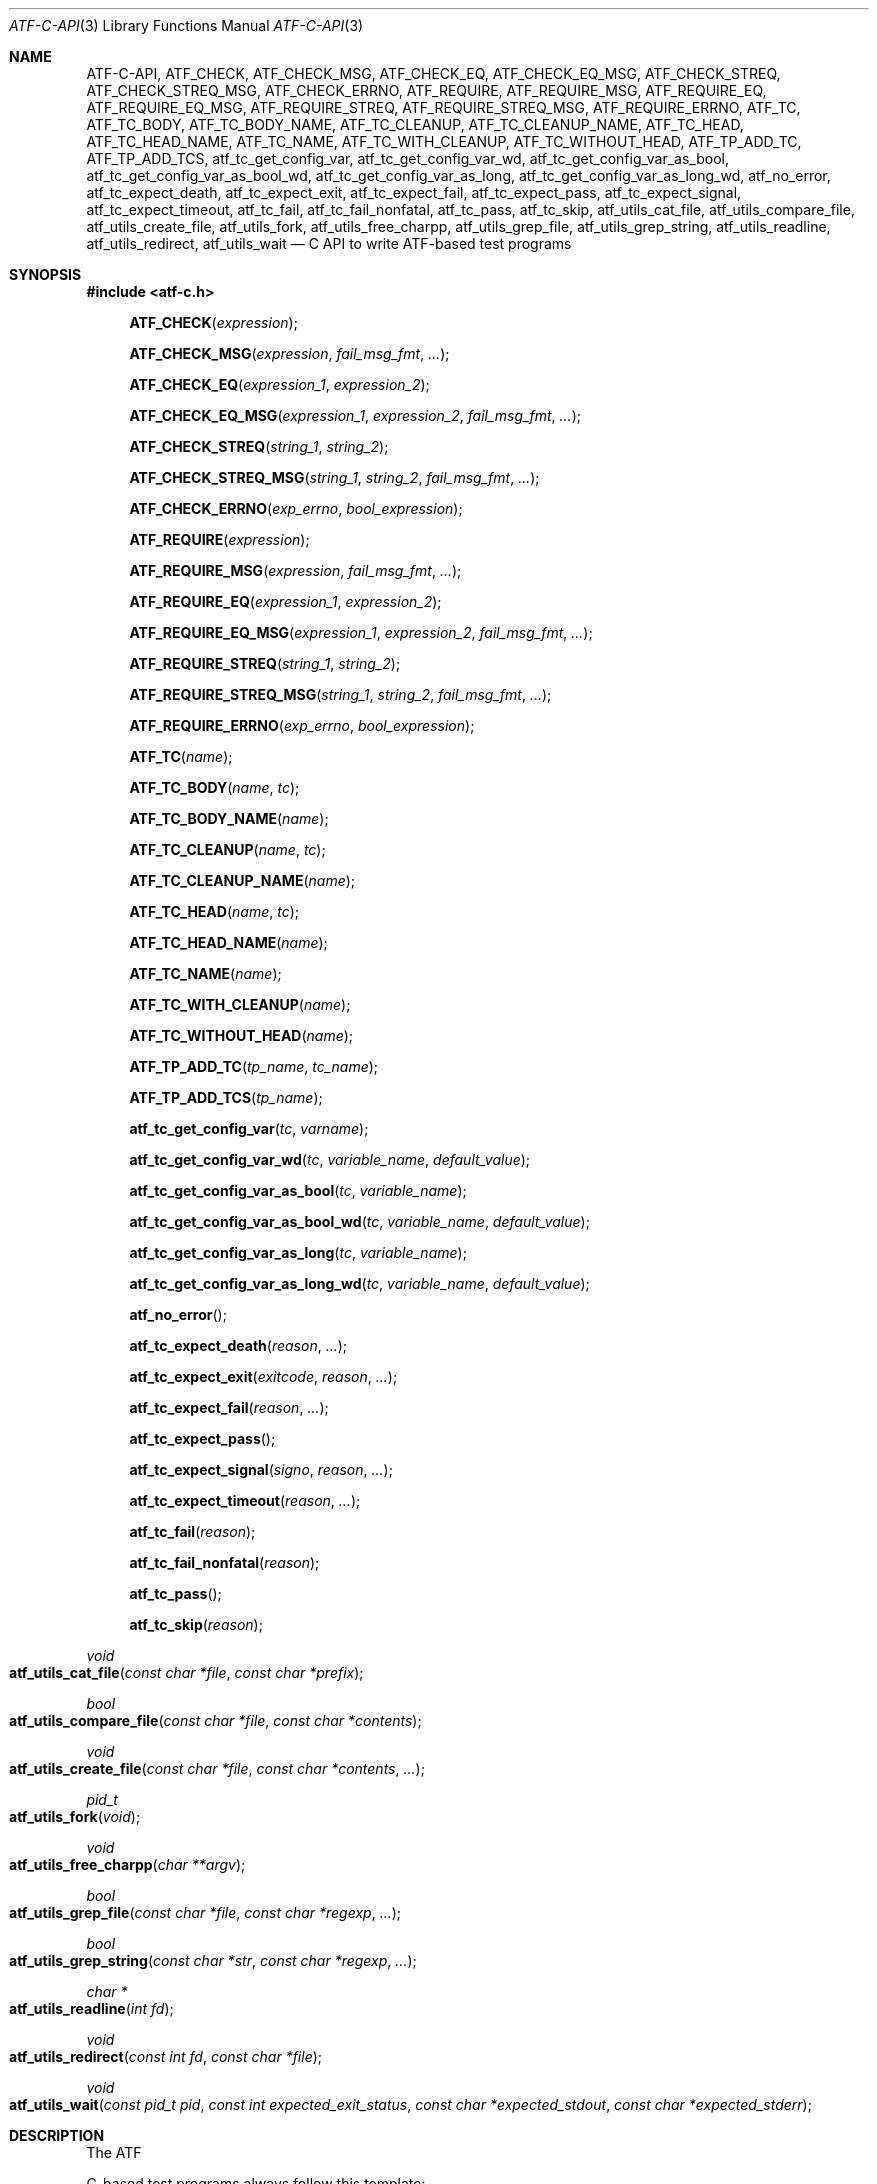 .\"
.\" Automated Testing Framework (atf)
.\"
.\" Copyright (c) 2008 The NetBSD Foundation, Inc.
.\" All rights reserved.
.\"
.\" Redistribution and use in source and binary forms, with or without
.\" modification, are permitted provided that the following conditions
.\" are met:
.\" 1. Redistributions of source code must retain the above copyright
.\"    notice, this list of conditions and the following disclaimer.
.\" 2. Redistributions in binary form must reproduce the above copyright
.\"    notice, this list of conditions and the following disclaimer in the
.\"    documentation and/or other materials provided with the distribution.
.\"
.\" THIS SOFTWARE IS PROVIDED BY THE NETBSD FOUNDATION, INC. AND
.\" CONTRIBUTORS ``AS IS'' AND ANY EXPRESS OR IMPLIED WARRANTIES,
.\" INCLUDING, BUT NOT LIMITED TO, THE IMPLIED WARRANTIES OF
.\" MERCHANTABILITY AND FITNESS FOR A PARTICULAR PURPOSE ARE DISCLAIMED.
.\" IN NO EVENT SHALL THE FOUNDATION OR CONTRIBUTORS BE LIABLE FOR ANY
.\" DIRECT, INDIRECT, INCIDENTAL, SPECIAL, EXEMPLARY, OR CONSEQUENTIAL
.\" DAMAGES (INCLUDING, BUT NOT LIMITED TO, PROCUREMENT OF SUBSTITUTE
.\" GOODS OR SERVICES; LOSS OF USE, DATA, OR PROFITS; OR BUSINESS
.\" INTERRUPTION) HOWEVER CAUSED AND ON ANY THEORY OF LIABILITY, WHETHER
.\" IN CONTRACT, STRICT LIABILITY, OR TORT (INCLUDING NEGLIGENCE OR
.\" OTHERWISE) ARISING IN ANY WAY OUT OF THE USE OF THIS SOFTWARE, EVEN
.\" IF ADVISED OF THE POSSIBILITY OF SUCH DAMAGE.
.\"
.Dd October 4, 2012
.Dt ATF-C-API 3
.Os
.Sh NAME
.Nm ATF-C-API ,
.Nm ATF_CHECK ,
.Nm ATF_CHECK_MSG ,
.Nm ATF_CHECK_EQ ,
.Nm ATF_CHECK_EQ_MSG ,
.Nm ATF_CHECK_STREQ ,
.Nm ATF_CHECK_STREQ_MSG ,
.Nm ATF_CHECK_ERRNO ,
.Nm ATF_REQUIRE ,
.Nm ATF_REQUIRE_MSG ,
.Nm ATF_REQUIRE_EQ ,
.Nm ATF_REQUIRE_EQ_MSG ,
.Nm ATF_REQUIRE_STREQ ,
.Nm ATF_REQUIRE_STREQ_MSG ,
.Nm ATF_REQUIRE_ERRNO ,
.Nm ATF_TC ,
.Nm ATF_TC_BODY ,
.Nm ATF_TC_BODY_NAME ,
.Nm ATF_TC_CLEANUP ,
.Nm ATF_TC_CLEANUP_NAME ,
.Nm ATF_TC_HEAD ,
.Nm ATF_TC_HEAD_NAME ,
.Nm ATF_TC_NAME ,
.Nm ATF_TC_WITH_CLEANUP ,
.Nm ATF_TC_WITHOUT_HEAD ,
.Nm ATF_TP_ADD_TC ,
.Nm ATF_TP_ADD_TCS ,
.Nm atf_tc_get_config_var ,
.Nm atf_tc_get_config_var_wd ,
.Nm atf_tc_get_config_var_as_bool ,
.Nm atf_tc_get_config_var_as_bool_wd ,
.Nm atf_tc_get_config_var_as_long ,
.Nm atf_tc_get_config_var_as_long_wd ,
.Nm atf_no_error ,
.Nm atf_tc_expect_death ,
.Nm atf_tc_expect_exit ,
.Nm atf_tc_expect_fail ,
.Nm atf_tc_expect_pass ,
.Nm atf_tc_expect_signal ,
.Nm atf_tc_expect_timeout ,
.Nm atf_tc_fail ,
.Nm atf_tc_fail_nonfatal ,
.Nm atf_tc_pass ,
.Nm atf_tc_skip ,
.Nm atf_utils_cat_file ,
.Nm atf_utils_compare_file ,
.Nm atf_utils_create_file ,
.Nm atf_utils_fork ,
.Nm atf_utils_free_charpp ,
.Nm atf_utils_grep_file ,
.Nm atf_utils_grep_string ,
.Nm atf_utils_readline ,
.Nm atf_utils_redirect ,
.Nm atf_utils_wait
.Nd C API to write ATF-based test programs
.Sh SYNOPSIS
.In atf-c.h
.Fn ATF_CHECK "expression"
.Fn ATF_CHECK_MSG "expression" "fail_msg_fmt" ...
.Fn ATF_CHECK_EQ "expression_1" "expression_2"
.Fn ATF_CHECK_EQ_MSG "expression_1" "expression_2" "fail_msg_fmt" ...
.Fn ATF_CHECK_STREQ "string_1" "string_2"
.Fn ATF_CHECK_STREQ_MSG "string_1" "string_2" "fail_msg_fmt" ...
.Fn ATF_CHECK_ERRNO "exp_errno" "bool_expression"
.Fn ATF_REQUIRE "expression"
.Fn ATF_REQUIRE_MSG "expression" "fail_msg_fmt" ...
.Fn ATF_REQUIRE_EQ "expression_1" "expression_2"
.Fn ATF_REQUIRE_EQ_MSG "expression_1" "expression_2" "fail_msg_fmt" ...
.Fn ATF_REQUIRE_STREQ "string_1" "string_2"
.Fn ATF_REQUIRE_STREQ_MSG "string_1" "string_2" "fail_msg_fmt" ...
.Fn ATF_REQUIRE_ERRNO "exp_errno" "bool_expression"
.Fn ATF_TC "name"
.Fn ATF_TC_BODY "name" "tc"
.Fn ATF_TC_BODY_NAME "name"
.Fn ATF_TC_CLEANUP "name" "tc"
.Fn ATF_TC_CLEANUP_NAME "name"
.Fn ATF_TC_HEAD "name" "tc"
.Fn ATF_TC_HEAD_NAME "name"
.Fn ATF_TC_NAME "name"
.Fn ATF_TC_WITH_CLEANUP "name"
.Fn ATF_TC_WITHOUT_HEAD "name"
.Fn ATF_TP_ADD_TC "tp_name" "tc_name"
.Fn ATF_TP_ADD_TCS "tp_name"
.Fn atf_tc_get_config_var "tc" "varname"
.Fn atf_tc_get_config_var_wd "tc" "variable_name" "default_value"
.Fn atf_tc_get_config_var_as_bool "tc" "variable_name"
.Fn atf_tc_get_config_var_as_bool_wd "tc" "variable_name" "default_value"
.Fn atf_tc_get_config_var_as_long "tc" "variable_name"
.Fn atf_tc_get_config_var_as_long_wd "tc" "variable_name" "default_value"
.Fn atf_no_error
.Fn atf_tc_expect_death "reason" "..."
.Fn atf_tc_expect_exit "exitcode" "reason" "..."
.Fn atf_tc_expect_fail "reason" "..."
.Fn atf_tc_expect_pass
.Fn atf_tc_expect_signal "signo" "reason" "..."
.Fn atf_tc_expect_timeout "reason" "..."
.Fn atf_tc_fail "reason"
.Fn atf_tc_fail_nonfatal "reason"
.Fn atf_tc_pass
.Fn atf_tc_skip "reason"
.Ft void
.Fo atf_utils_cat_file
.Fa "const char *file"
.Fa "const char *prefix"
.Fc
.Ft bool
.Fo atf_utils_compare_file
.Fa "const char *file"
.Fa "const char *contents"
.Fc
.Ft void
.Fo atf_utils_create_file
.Fa "const char *file"
.Fa "const char *contents"
.Fa "..."
.Fc
.Ft pid_t
.Fo atf_utils_fork
.Fa "void"
.Fc
.Ft void
.Fo atf_utils_free_charpp
.Fa "char **argv"
.Fc
.Ft bool
.Fo atf_utils_grep_file
.Fa "const char *file"
.Fa "const char *regexp"
.Fa "..."
.Fc
.Ft bool
.Fo atf_utils_grep_string
.Fa "const char *str"
.Fa "const char *regexp"
.Fa "..."
.Fc
.Ft char *
.Fo atf_utils_readline
.Fa "int fd"
.Fc
.Ft void
.Fo atf_utils_redirect
.Fa "const int fd"
.Fa "const char *file"
.Fc
.Ft void
.Fo atf_utils_wait
.Fa "const pid_t pid"
.Fa "const int expected_exit_status"
.Fa "const char *expected_stdout"
.Fa "const char *expected_stderr"
.Fc
.Sh DESCRIPTION
The ATF
.Pp
C-based test programs always follow this template:
.Bd -literal -offset indent
.Ns ... C-specific includes go here ...

#include <atf-c.h>

ATF_TC(tc1);
ATF_TC_HEAD(tc1, tc)
{
    ... first test case's header ...
}
ATF_TC_BODY(tc1, tc)
{
    ... first test case's body ...
}

ATF_TC_WITH_CLEANUP(tc2);
ATF_TC_HEAD(tc2, tc)
{
    ... second test case's header ...
}
ATF_TC_BODY(tc2, tc)
{
    ... second test case's body ...
}
ATF_TC_CLEANUP(tc2, tc)
{
    ... second test case's cleanup ...
}

ATF_TC_WITHOUT_HEAD(tc3);
ATF_TC_BODY(tc3, tc)
{
    ... third test case's body ...
}

.Ns ... additional test cases ...

ATF_TP_ADD_TCS(tp)
{
    ATF_TP_ADD_TC(tcs, tc1);
    ATF_TP_ADD_TC(tcs, tc2);
    ATF_TP_ADD_TC(tcs, tc3);
    ... add additional test cases ...

    return atf_no_error();
}
.Ed
.Ss Definition of test cases
Test cases have an identifier and are composed of three different parts:
the header, the body and an optional cleanup routine, all of which are
described in
.Xr atf-test-case 4 .
To define test cases, one can use the
.Fn ATF_TC ,
.Fn ATF_TC_WITH_CLEANUP
or the
.Fn ATF_TC_WITHOUT_HEAD
macros, which take a single parameter specifiying the test case's name.
.Fn ATF_TC ,
requires to define a head and a body for the test case,
.Fn ATF_TC_WITH_CLEANUP
requires to define a head, a body and a cleanup for the test case and
.Fn ATF_TC_WITHOUT_HEAD
requires only a body for the test case.
It is important to note that these
.Em do not
set the test case up for execution when the program is run.
In order to do so, a later registration is needed with the
.Fn ATF_TP_ADD_TC
macro detailed in
.Sx Program initialization .
.Pp
Later on, one must define the three parts of the body by means of three
functions.
Their headers are given by the
.Fn ATF_TC_HEAD ,
.Fn ATF_TC_BODY
and
.Fn ATF_TC_CLEANUP
macros, all of which take the test case name provided to the
.Fn ATF_TC
.Fn ATF_TC_WITH_CLEANUP ,
or
.Fn ATF_TC_WITHOUT_HEAD
macros and the name of the variable that will hold a pointer to the
test case data.
Following each of these, a block of code is expected, surrounded by the
opening and closing brackets.
.Ss Program initialization
The library provides a way to easily define the test program's
.Fn main
function.
You should never define one on your own, but rely on the
library to do it for you.
This is done by using the
.Fn ATF_TP_ADD_TCS
macro, which is passed the name of the object that will hold the test
cases; i.e. the test program instance.
This name can be whatever you want as long as it is a valid variable
identifier.
.Pp
After the macro, you are supposed to provide the body of a function, which
should only use the
.Fn ATF_TP_ADD_TC
macro to register the test cases the test program will execute and return
a success error code.
The first parameter of this macro matches the name you provided in the
former call.
The success status can be returned using the
.Fn atf_no_error
function.
.Ss Header definitions
The test case's header can define the meta-data by using the
.Fn atf_tc_set_md_var
method, which takes three parameters: the first one points to the test
case data, the second one specifies the meta-data variable to be set
and the third one specifies its value.
Both of them are strings.
.Ss Configuration variables
The test case has read-only access to the current configuration variables
by means of the
.Ft bool
.Fn atf_tc_has_config_var ,
.Ft const char *
.Fn atf_tc_get_config_var ,
.Ft const char *
.Fn atf_tc_get_config_var_wd ,
.Ft bool
.Fn atf_tc_get_config_var_as_bool ,
.Ft bool
.Fn atf_tc_get_config_var_as_bool_wd ,
.Ft long
.Fn atf_tc_get_config_var_as_long ,
and the
.Ft long
.Fn atf_tc_get_config_var_as_long_wd
functions, which can be called in any of the three parts of a test case.
.Pp
The
.Sq _wd
variants take a default value for the variable which is returned if the
variable is not defined.
The other functions without the
.Sq _wd
suffix
.Em require
the variable to be defined.
.Ss Access to the source directory
It is possible to get the path to the test case's source directory from any
of its three components by querying the
.Sq srcdir
configuration variable.
.Ss Requiring programs
Aside from the
.Va require.progs
meta-data variable available in the header only, one can also check for
additional programs in the test case's body by using the
.Fn atf_tc_require_prog
function, which takes the base name or full path of a single binary.
Relative paths are forbidden.
If it is not found, the test case will be automatically skipped.
.Ss Test case finalization
The test case finalizes either when the body reaches its end, at which
point the test is assumed to have
.Em passed ,
unless any non-fatal errors were raised using
.Fn atf_tc_fail_nonfatal ,
or at any explicit call to
.Fn atf_tc_pass ,
.Fn atf_tc_fail
or
.Fn atf_tc_skip .
These three functions terminate the execution of the test case immediately.
The cleanup routine will be processed afterwards in a completely automated
way, regardless of the test case's termination reason.
.Pp
.Fn atf_tc_pass
does not take any parameters.
.Fn atf_tc_fail ,
.Fn atf_tc_fail_nonfatal
and
.Fn atf_tc_skip
take a format string and a variable list of parameters, which describe, in
a user-friendly manner, why the test case failed or was skipped,
respectively.
It is very important to provide a clear error message in both cases so that
the user can quickly know why the test did not pass.
.Ss Expectations
Everything explained in the previous section changes when the test case
expectations are redefined by the programmer.
.Pp
Each test case has an internal state called
.Sq expect
that describes what the test case expectations are at any point in time.
The value of this property can change during execution by any of:
.Bl -tag -width indent
.It Fn atf_tc_expect_death "reason" "..."
Expects the test case to exit prematurely regardless of the nature of the
exit.
.It Fn atf_tc_expect_exit "exitcode" "reason" "..."
Expects the test case to exit cleanly.
If
.Va exitcode
is not
.Sq -1 ,
.Xr atf-run 1
will validate that the exit code of the test case matches the one provided
in this call.
Otherwise, the exact value will be ignored.
.It Fn atf_tc_expect_fail "reason" "..."
Any failure (be it fatal or non-fatal) raised in this mode is recorded.
However, such failures do not report the test case as failed; instead, the
test case finalizes cleanly and is reported as
.Sq expected failure ;
this report includes the provided
.Fa reason
as part of it.
If no error is raised while running in this mode, then the test case is
reported as
.Sq failed .
.Pp
This mode is useful to reproduce actual known bugs in tests.
Whenever the developer fixes the bug later on, the test case will start
reporting a failure, signaling the developer that the test case must be
adjusted to the new conditions.
In this situation, it is useful, for example, to set
.Fa reason
as the bug number for tracking purposes.
.It Fn atf_tc_expect_pass
This is the normal mode of execution.
In this mode, any failure is reported as such to the user and the test case
is marked as
.Sq failed .
.It Fn atf_tc_expect_signal "signo" "reason" "..."
Expects the test case to terminate due to the reception of a signal.
If
.Va signo
is not
.Sq -1 ,
.Xr atf-run 1
will validate that the signal that terminated the test case matches the one
provided in this call.
Otherwise, the exact value will be ignored.
.It Fn atf_tc_expect_timeout "reason" "..."
Expects the test case to execute for longer than its timeout.
.El
.Ss Helper macros for common checks
The library provides several macros that are very handy in multiple
situations.
These basically check some condition after executing a given statement or
processing a given expression and, if the condition is not met, they
report the test case as failed.
.Pp
The
.Sq REQUIRE
variant of the macros immediately abort the test case as soon as an error
condition is detected by calling the
.Fn atf_tc_fail
function.
Use this variant whenever it makes no sense to continue the execution of a
test case when the checked condition is not met.
The
.Sq CHECK
variant, on the other hand, reports a failure as soon as it is encountered
using the
.Fn atf_tc_fail_nonfatal
function, but the execution of the test case continues as if nothing had
happened.
Use this variant whenever the checked condition is important as a result of
the test case, but there are other conditions that can be subsequently
checked on the same run without aborting.
.Pp
Additionally, the
.Sq MSG
variants take an extra set of parameters to explicitly specify the failure
message.
This failure message is formatted according to the
.Xr printf 3
formatters.
.Pp
.Fn ATF_CHECK ,
.Fn ATF_CHECK_MSG ,
.Fn ATF_REQUIRE
and
.Fn ATF_REQUIRE_MSG
take an expression and fail if the expression evaluates to false.
.Pp
.Fn ATF_CHECK_EQ ,
.Fn ATF_CHECK_EQ_MSG ,
.Fn ATF_REQUIRE_EQ
and
.Fn ATF_REQUIRE_EQ_MSG
take two expressions and fail if the two evaluated values are not equal.
.Pp
.Fn ATF_CHECK_STREQ ,
.Fn ATF_CHECK_STREQ_MSG ,
.Fn ATF_REQUIRE_STREQ
and
.Fn ATF_REQUIRE_STREQ_MSG
take two strings and fail if the two are not equal character by character.
.Pp
.Fn ATF_CHECK_ERRNO
and
.Fn ATF_REQUIRE_ERRNO
take, first, the error code that the check is expecting to find in the
.Va errno
variable and, second, a boolean expression that, if evaluates to true,
means that a call failed and
.Va errno
has to be checked against the first value.
.Ss Utility functions
The following functions are provided as part of the
.Nm
API to simplify the creation of a variety of tests.
In particular, these are useful to write tests for command-line interfaces.
.Pp
.Ft void
.Fo atf_utils_cat_file
.Fa "const char *file"
.Fa "const char *prefix"
.Fc
.Bd -offset indent
Prints the contents of
.Fa file
to the standard output, prefixing every line with the string in
.Fa prefix .
.Ed
.Pp
.Ft bool
.Fo atf_utils_compare_file
.Fa "const char *file"
.Fa "const char *contents"
.Fc
.Bd -offset indent
Returns true if the given
.Fa file
matches exactly the expected inlined
.Fa contents .
.Ed
.Pp
.Ft void
.Fo atf_utils_create_file
.Fa "const char *file"
.Fa "const char *contents"
.Fa "..."
.Fc
.Bd -offset indent
Creates
.Fa file
with the text given in
.Fa contents ,
which is a formatting string that uses the rest of the variable arguments.
.Ed
.Pp
.Ft pid_t
.Fo atf_utils_fork
.Fa "void"
.Fc
.Bd -offset indent
Forks a process and redirects the standard output and standard error of the
child to files for later validation with
.Fn atf_utils_wait .
Fails the test case if the fork fails, so this does not return an error.
.Ed
.Pp
.Ft void
.Fo atf_utils_free_charpp
.Fa "char **argv"
.Fc
.Bd -offset indent
Frees a dynamically-allocated array of dynamically-allocated strings.
.Ed
.Pp
.Ft bool
.Fo atf_utils_grep_file
.Fa "const char *file"
.Fa "const char *regexp"
.Fa "..."
.Fc
.Bd -offset indent
Searches for the
.Fa regexp ,
which is a formatting string representing the regular expression,
in the
.Fa file .
The variable arguments are used to construct the regular expression.
.Ed
.Pp
.Ft bool
.Fo atf_utils_grep_string
.Fa "const char *str"
.Fa "const char *regexp"
.Fa "..."
.Fc
.Bd -offset indent
Searches for the
.Fa regexp ,
which is a formatting string representing the regular expression,
in the literal string
.Fa str .
The variable arguments are used to construct the regular expression.
.Ed
.Pp
.Ft char *
.Fo atf_utils_readline
.Fa "int fd"
.Fc
.Bd -offset indent
Reads a line from the file descriptor
.Fa fd .
The line, if any, is returned as a dynamically-allocated buffer that must be
released with
.Xr free 3 .
If there was nothing to read, returns
.Sq NULL .
.Ed
.Pp
.Ft void
.Fo atf_utils_redirect
.Fa "const int fd"
.Fa "const char *file"
.Fc
.Bd -offset indent
Redirects the given file descriptor
.Fa fd
to
.Fa file .
This function exits the process in case of an error and does not properly mark
the test case as failed.
As a result, it should only be used in subprocesses of the test case; specially
those spawned by
.Fn atf_utils_fork .
.Ed
.Pp
.Ft void
.Fo atf_utils_wait
.Fa "const pid_t pid"
.Fa "const int expected_exit_status"
.Fa "const char *expected_stdout"
.Fa "const char *expected_stderr"
.Fc
.Bd -offset indent
Waits and validates the result of a subprocess spawned with
.Fn atf_utils_wait .
The validation involves checking that the subprocess exited cleanly and returned
the code specified in
.Fa expected_exit_status
and that its standard output and standard error match the strings given in
.Fa expected_stdout
and
.Fa expected_stderr .
.Ed
.Sh EXAMPLES
The following shows a complete test program with a single test case that
validates the addition operator:
.Bd -literal -offset indent
#include <atf-c.h>

ATF_TC(addition);
ATF_TC_HEAD(addition, tc)
{
    atf_tc_set_md_var(tc, "descr",
                      "Sample tests for the addition operator");
}
ATF_TC_BODY(addition, tc)
{
    ATF_CHECK_EQ(0 + 0, 0);
    ATF_CHECK_EQ(0 + 1, 1);
    ATF_CHECK_EQ(1 + 0, 1);

    ATF_CHECK_EQ(1 + 1, 2);

    ATF_CHECK_EQ(100 + 200, 300);
}

ATF_TC(string_formatting);
ATF_TC_HEAD(string_formatting, tc)
{
    atf_tc_set_md_var(tc, "descr",
                      "Sample tests for the snprintf");
}
ATF_TC_BODY(string_formatting, tc)
{
    char buf[1024];
    snprintf(buf, sizeof(buf), "a %s", "string");
    ATF_CHECK_STREQ_MSG("a string", buf, "%s is not working");
}

ATF_TC(open_failure);
ATF_TC_HEAD(open_failure, tc)
{
    atf_tc_set_md_var(tc, "descr",
                      "Sample tests for the open function");
}
ATF_TC_BODY(open_failure, tc)
{
    ATF_CHECK_ERRNO(ENOENT, open("non-existent", O_RDONLY) == -1);
}

ATF_TC(known_bug);
ATF_TC_HEAD(known_bug, tc)
{
    atf_tc_set_md_var(tc, "descr",
                      "Reproduces a known bug");
}
ATF_TC_BODY(known_bug, tc)
{
    atf_tc_expect_fail("See bug number foo/bar");
    ATF_CHECK_EQ(3, 1 + 1);
    atf_tc_expect_pass();
    ATF_CHECK_EQ(3, 1 + 2);
}

ATF_TP_ADD_TCS(tp)
{
    ATF_TP_ADD_TC(tp, addition);
    ATF_TP_ADD_TC(tp, string_formatting);
    ATF_TP_ADD_TC(tp, open_failure);
    ATF_TP_ADD_TC(tp, known_bug);

    return atf_no_error();
}
.Ed
.Sh SEE ALSO
.Xr atf-test-program 1 ,
.Xr atf-test-case 4 ,
.Xr atf 7
